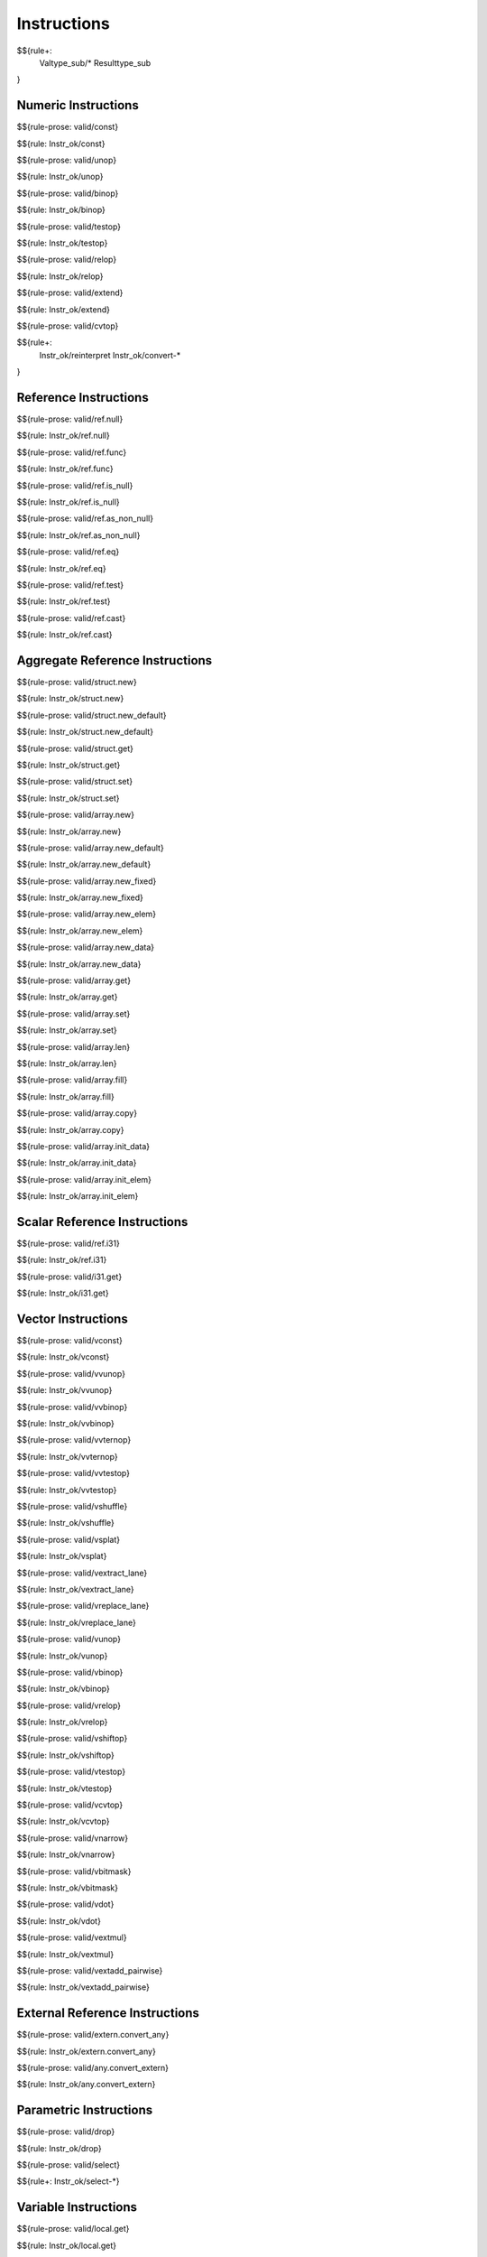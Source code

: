 .. _valid-instructions:

Instructions
------------

$${rule+:
  Valtype_sub/*
  Resulttype_sub
}

Numeric Instructions
~~~~~~~~~~~~~~~~~~~~

.. _valid-const:

$${rule-prose: valid/const}

\

$${rule: Instr_ok/const}

.. _valid-unop:

$${rule-prose: valid/unop}

\

$${rule: Instr_ok/unop}

.. _valid-binop:

$${rule-prose: valid/binop}

\

$${rule: Instr_ok/binop}

.. _valid-testop:

$${rule-prose: valid/testop}

\

$${rule: Instr_ok/testop}

.. _valid-relop:

$${rule-prose: valid/relop}

\

$${rule: Instr_ok/relop}

.. _valid-extend:

$${rule-prose: valid/extend}

\

$${rule: Instr_ok/extend}

.. _valid-cvtop:

$${rule-prose: valid/cvtop}

\

$${rule+: 
  Instr_ok/reinterpret
  Instr_ok/convert-*
}

Reference Instructions
~~~~~~~~~~~~~~~~~~~~~~

.. _valid-ref.null:

$${rule-prose: valid/ref.null}

\

$${rule: Instr_ok/ref.null}

.. _valid-ref.func:

$${rule-prose: valid/ref.func}

\

$${rule: Instr_ok/ref.func}

.. _valid-ref.is_null:

$${rule-prose: valid/ref.is_null}

\

$${rule: Instr_ok/ref.is_null}

.. _valid-ref.as_non_null:

$${rule-prose: valid/ref.as_non_null}

\

$${rule: Instr_ok/ref.as_non_null}

.. _valid-ref.eq:

$${rule-prose: valid/ref.eq}

\

$${rule: Instr_ok/ref.eq}

.. _valid-ref.test:

$${rule-prose: valid/ref.test}

\

$${rule: Instr_ok/ref.test}

.. _valid-ref.cast:

$${rule-prose: valid/ref.cast}

\

$${rule: Instr_ok/ref.cast}

.. _valid-instructions-aggregate-reference:

Aggregate Reference Instructions
~~~~~~~~~~~~~~~~~~~~~~~~~~~~~~~~

.. _valid-struct.new:

$${rule-prose: valid/struct.new}

\

$${rule: Instr_ok/struct.new}

.. _valid-struct.new_default:

$${rule-prose: valid/struct.new_default}

\

$${rule: Instr_ok/struct.new_default}

.. _valid-struct.get:

$${rule-prose: valid/struct.get}

\

$${rule: Instr_ok/struct.get}

.. _valid-struct.set:

$${rule-prose: valid/struct.set}

\

$${rule: Instr_ok/struct.set}

.. _valid-array.new:

$${rule-prose: valid/array.new}

\

$${rule: Instr_ok/array.new}

.. _valid-array.new_default:

$${rule-prose: valid/array.new_default}

\

$${rule: Instr_ok/array.new_default}

.. _valid-array.new_fixed:

$${rule-prose: valid/array.new_fixed}

\

$${rule: Instr_ok/array.new_fixed}

.. _valid-array.new_elem:

$${rule-prose: valid/array.new_elem}

\

$${rule: Instr_ok/array.new_elem}

.. _valid-array.new_data:

$${rule-prose: valid/array.new_data}

\

$${rule: Instr_ok/array.new_data}

.. _valid-array.get:

$${rule-prose: valid/array.get}

\

$${rule: Instr_ok/array.get}

.. _valid-array.set:

$${rule-prose: valid/array.set}

\

$${rule: Instr_ok/array.set}

.. _valid-array.len:

$${rule-prose: valid/array.len}

\

$${rule: Instr_ok/array.len}

.. _valid-array.fill:

$${rule-prose: valid/array.fill}

\

$${rule: Instr_ok/array.fill}

.. _valid-array.copy:

$${rule-prose: valid/array.copy}

\

$${rule: Instr_ok/array.copy}

.. _valid-array.init_data:

$${rule-prose: valid/array.init_data}

\

$${rule: Instr_ok/array.init_data}

.. _valid-array.init_elem:

$${rule-prose: valid/array.init_elem}

\

$${rule: Instr_ok/array.init_elem}

.. _valid-instructions-scalar-reference:

Scalar Reference Instructions
~~~~~~~~~~~~~~~~~~~~~~~~~~~~~

.. _valid-ref.i31:

$${rule-prose: valid/ref.i31}

\

$${rule: Instr_ok/ref.i31}

.. _valid-i31.get:

$${rule-prose: valid/i31.get}

\

$${rule: Instr_ok/i31.get}

.. _valid-instructions-vector:

Vector Instructions
~~~~~~~~~~~~~~~~~~~~~~~~~~~~~~~

.. _valid-vconst:

$${rule-prose: valid/vconst}

\

$${rule: Instr_ok/vconst}

.. _valid-vvunop:

$${rule-prose: valid/vvunop}

\

$${rule: Instr_ok/vvunop}

.. _valid-vvbinop:

$${rule-prose: valid/vvbinop}

\

$${rule: Instr_ok/vvbinop}

.. _valid-vvternop:

$${rule-prose: valid/vvternop}

\

$${rule: Instr_ok/vvternop}

.. _valid-vvtestop:

$${rule-prose: valid/vvtestop}

\

$${rule: Instr_ok/vvtestop}

.. _valid-vshuffle:

$${rule-prose: valid/vshuffle}

\

$${rule: Instr_ok/vshuffle}

.. _valid-vsplat:

$${rule-prose: valid/vsplat}

\

$${rule: Instr_ok/vsplat}

.. _valid-vextract_lane:

$${rule-prose: valid/vextract_lane}

\

$${rule: Instr_ok/vextract_lane}

.. _valid-vreplace_lane:

$${rule-prose: valid/vreplace_lane}

\

$${rule: Instr_ok/vreplace_lane}

.. _valid-vunop:

$${rule-prose: valid/vunop}

\

$${rule: Instr_ok/vunop}

.. _valid-vbinop:

$${rule-prose: valid/vbinop}

\

$${rule: Instr_ok/vbinop}

.. _valid-vrelop:

$${rule-prose: valid/vrelop}

\

$${rule: Instr_ok/vrelop}

.. _valid-vshiftop:

$${rule-prose: valid/vshiftop}

\

$${rule: Instr_ok/vshiftop}

.. _valid-vtestop:

$${rule-prose: valid/vtestop}

\

$${rule: Instr_ok/vtestop}

.. _valid-vcvtop:

$${rule-prose: valid/vcvtop}

\

$${rule: Instr_ok/vcvtop}

.. _valid-vnarrow:

$${rule-prose: valid/vnarrow}

\

$${rule: Instr_ok/vnarrow}

.. _valid-vbitmask:

$${rule-prose: valid/vbitmask}

\

$${rule: Instr_ok/vbitmask}

.. _valid-vdot:

$${rule-prose: valid/vdot}

\

$${rule: Instr_ok/vdot}

.. _valid-vextmul:

$${rule-prose: valid/vextmul}

\

$${rule: Instr_ok/vextmul}

.. _valid-vextadd_pairwise:

$${rule-prose: valid/vextadd_pairwise}

\

$${rule: Instr_ok/vextadd_pairwise}

.. _valid-instructions-external-reference:

External Reference Instructions
~~~~~~~~~~~~~~~~~~~~~~~~~~~~~~~

.. _valid-extern.convert_any:

$${rule-prose: valid/extern.convert_any}

\

$${rule: Instr_ok/extern.convert_any}

.. _valid-any.convert_extern:

$${rule-prose: valid/any.convert_extern}

\

$${rule: Instr_ok/any.convert_extern}

.. _valid-instructions-parametric:

Parametric Instructions
~~~~~~~~~~~~~~~~~~~~~~~

.. _valid-drop:

$${rule-prose: valid/drop}

\

$${rule: Instr_ok/drop}

.. _valid-select:

$${rule-prose: valid/select}

\

$${rule+: Instr_ok/select-*}

.. _valid-instructions-variable:

Variable Instructions
~~~~~~~~~~~~~~~~~~~~~

.. _valid-local.get:

$${rule-prose: valid/local.get}

\

$${rule: Instr_ok/local.get}

.. _valid-local.set:

LOCAL.SET
^^^^^^^^^

TODO (not found) 

\

$${rule+: Instrf_ok/local.set}

.. _valid-local.tee:

LOCAL.TEE
^^^^^^^^^

TODO (not found)

\

$${rule+: Instrf_ok/local.tee}

.. _valid-global.get:

$${rule-prose: valid/global.get}

\

$${rule: Instr_ok/global.get}

.. _valid-global.set:

$${rule-prose: valid/global.set}

\

$${rule: Instr_ok/global.set}

Table Instructions
~~~~~~~~~~~~~~~~~~

.. _valid-table.get:

$${rule-prose: valid/table.get}

\

$${rule: Instr_ok/table.get}

.. _valid-table.set:

$${rule-prose: valid/table.set}

\

$${rule: Instr_ok/table.set}

.. _valid-table.size:

$${rule-prose: valid/table.size}

\

$${rule: Instr_ok/table.size}

.. _valid-table.grow:

$${rule-prose: valid/table.grow}

\

$${rule: Instr_ok/table.grow}

.. _valid-table.fill:

$${rule-prose: valid/table.fill}

\

$${rule: Instr_ok/table.fill}

.. _valid-table.copy:

$${rule-prose: valid/table.copy}

\

$${rule: Instr_ok/table.copy}

.. _valid-table.init:

$${rule-prose: valid/table.init}

\

$${rule: Instr_ok/table.init}

.. _valid-elem.drop:

$${rule-prose: valid/elem.drop}

\

$${rule: Instr_ok/elem.drop}

.. _valid-instructions-memory:

Memory Instructions
~~~~~~~~~~~~~~~~~~~

.. _valid-load:

$${rule-prose: valid/load}

\

$${rule: Instr_ok/load}

.. _valid-store:

$${rule-prose: valid/store}

\

$${rule: Instr_ok/store}

.. _valid-vload:

$${rule-prose: valid/vload}

\

$${rule: Instr_ok/vload}
$${rule: Instr_ok/vload-splat}
$${rule: Instr_ok/vload-zero}

.. _valid-vload_lane:

$${rule-prose: valid/vload_lane}

\

$${rule: Instr_ok/vload_lane}

.. _valid-vstore:

$${rule-prose: valid/vstore}

\

$${rule: Instr_ok/vstore}

.. _valid-vstore_lane:

$${rule-prose: valid/vstore_lane}

\

$${rule: Instr_ok/vstore_lane}


.. _valid-memory.size:

$${rule-prose: valid/memory.size}

\

$${rule: Instr_ok/memory.size}

.. _valid-memory.grow:

$${rule-prose: valid/memory.grow}

\

$${rule: Instr_ok/memory.grow}

.. _valid-memory.fill:

$${rule-prose: valid/memory.fill}

\

$${rule: Instr_ok/memory.fill}

.. _valid-memory.copy:

$${rule-prose: valid/memory.copy}

\

$${rule: Instr_ok/memory.copy}

.. _valid-memory.init:

$${rule-prose: valid/memory.init}

\

$${rule: Instr_ok/memory.init}

.. _valid-data.drop:

$${rule-prose: valid/data.drop}

\

$${rule: Instr_ok/data.drop}

.. _valid-instructions-control:

Control Instructions
~~~~~~~~~~~~~~~~~~~~

.. _valid-nop:

$${rule-prose: valid/nop}

\

$${rule: Instr_ok/nop}

.. _valid-unreachable:

$${rule-prose: valid/unreachable}

\

$${rule: Instr_ok/unreachable}

.. _valid-block:

$${rule-prose: valid/block}

\

$${rule: Instr_ok/block}

.. _valid-loop:

$${rule-prose: valid/loop}

\

$${rule: Instr_ok/loop}

.. _valid-if:

$${rule-prose: valid/if}

\

$${rule: Instr_ok/if}

.. _valid-br:

$${rule-prose: valid/br}

\

$${rule: Instr_ok/br}

.. _valid-br_if:

$${rule-prose: valid/br_if}

\

$${rule: Instr_ok/br_if}

.. _valid-br_table:

$${rule-prose: valid/br_table}

\

$${rule: Instr_ok/br_table}

.. _valid-br_on_null:

$${rule-prose: valid/br_on_null}

\

$${rule: Instr_ok/br_on_null}

.. _valid-br_on_non_null:

$${rule-prose: valid/br_on_non_null}

\

$${rule: Instr_ok/br_on_non_null}

.. _valid-br_on_cast:

$${rule-prose: valid/br_on_cast}

\

$${rule: Instr_ok/br_on_cast}

.. _valid-br_on_cast_fail:

TODO (typo in DSL typing rule)

\

$${rule: Instr_ok/br_on_cast_fail}

.. _valid-return:

$${rule-prose: valid/return}

\

$${rule: Instr_ok/return}

.. _valid-call:

$${rule-prose: valid/call}

\

$${rule: Instr_ok/call}

.. _valid-call_ref:

$${rule-prose: valid/call_ref}

\

$${rule+: Instr_ok/call_ref}


.. _valid-call_indirect:

$${rule-prose: valid/call_indirect}

\

$${rule+: Instr_ok/call_indirect}

.. _valid-return_call:

$${rule-prose: valid/return_call}

\

$${rule+: Instr_ok/return_call}

.. _valid-return_call_ref:

$${rule-prose: valid/return_call_ref}

\

$${rule+: Instr_ok/return_call_ref}

.. _valid-return_call_indirect:

$${rule-prose: valid/return_call_indirect}

\

$${rule+: Instr_ok/return_call_indirect}

.. _valid-instructions-sequences:

Instruction Sequences
~~~~~~~~~~~~~~~~~~~~~

$${rule+:
  Instrf_ok/instr
  Instrs_ok/*
}

.. _valid-instructions-expressions:

Expressions
~~~~~~~~~~~

$${rule+: 
  Expr_ok
  Instr_const/*
  Expr_const
  Expr_ok_const
}

.. _def-in_binop:

$${definition-prose: in_binop}

\

$${definition: in_binop}

.. _def-in_numtype:

$${definition-prose: in_numtype}

\

$${definition: in_numtype}
